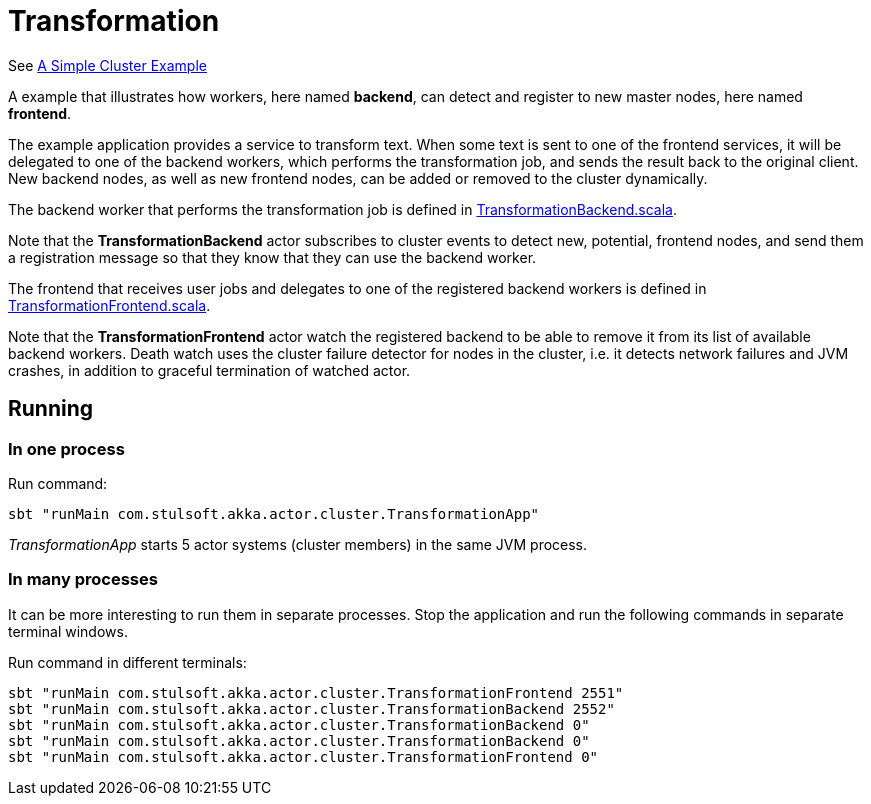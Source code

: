 = Transformation

See https://doc.akka.io/docs/akka/current/cluster-usage.html?_ga=2.55825195.1211086140.1562940341-1490763741.1562697751#a-simple-cluster-example[A Simple Cluster Example]

A example that illustrates how workers, here named *backend*,
can detect and register to new master nodes, here named *frontend*.

The example application provides a service to transform text. When some text is sent to one of the frontend services, it will be delegated to one of the backend workers, which performs the transformation job, and sends the result back to the original client. New backend nodes, as well as new frontend nodes, can be added or removed to the cluster dynamically.

The backend worker that performs the transformation job is defined in
link:src/main/scala/com/stulsoft/akka/actor/cluster/TransformeationBackend.scala[TransformationBackend.scala].

Note that the *TransformationBackend* actor subscribes to cluster events to detect new, potential, frontend nodes, and send them a registration message so that they know that they can use the backend worker.

The frontend that receives user jobs and delegates to one of the registered backend workers is defined in
link:src/main/scala/com/stulsoft/akka/actor/cluster/TransformeationBackend.scala[TransformationFrontend.scala].

Note that the *TransformationFrontend* actor watch the registered backend to be able to remove it from its list of available backend workers. Death watch uses the cluster failure detector for nodes in the cluster, i.e. it detects network failures and JVM crashes, in addition to graceful termination of watched actor.

== Running

=== In one process

Run command:

 sbt "runMain com.stulsoft.akka.actor.cluster.TransformationApp"

_TransformationApp_ starts 5 actor systems (cluster members) in the same JVM process.

=== In many processes
It can be more interesting to run them in separate processes. Stop the application and run the following commands in separate terminal windows.

Run command in different terminals:

 sbt "runMain com.stulsoft.akka.actor.cluster.TransformationFrontend 2551"
 sbt "runMain com.stulsoft.akka.actor.cluster.TransformationBackend 2552"
 sbt "runMain com.stulsoft.akka.actor.cluster.TransformationBackend 0"
 sbt "runMain com.stulsoft.akka.actor.cluster.TransformationBackend 0"
 sbt "runMain com.stulsoft.akka.actor.cluster.TransformationFrontend 0"
